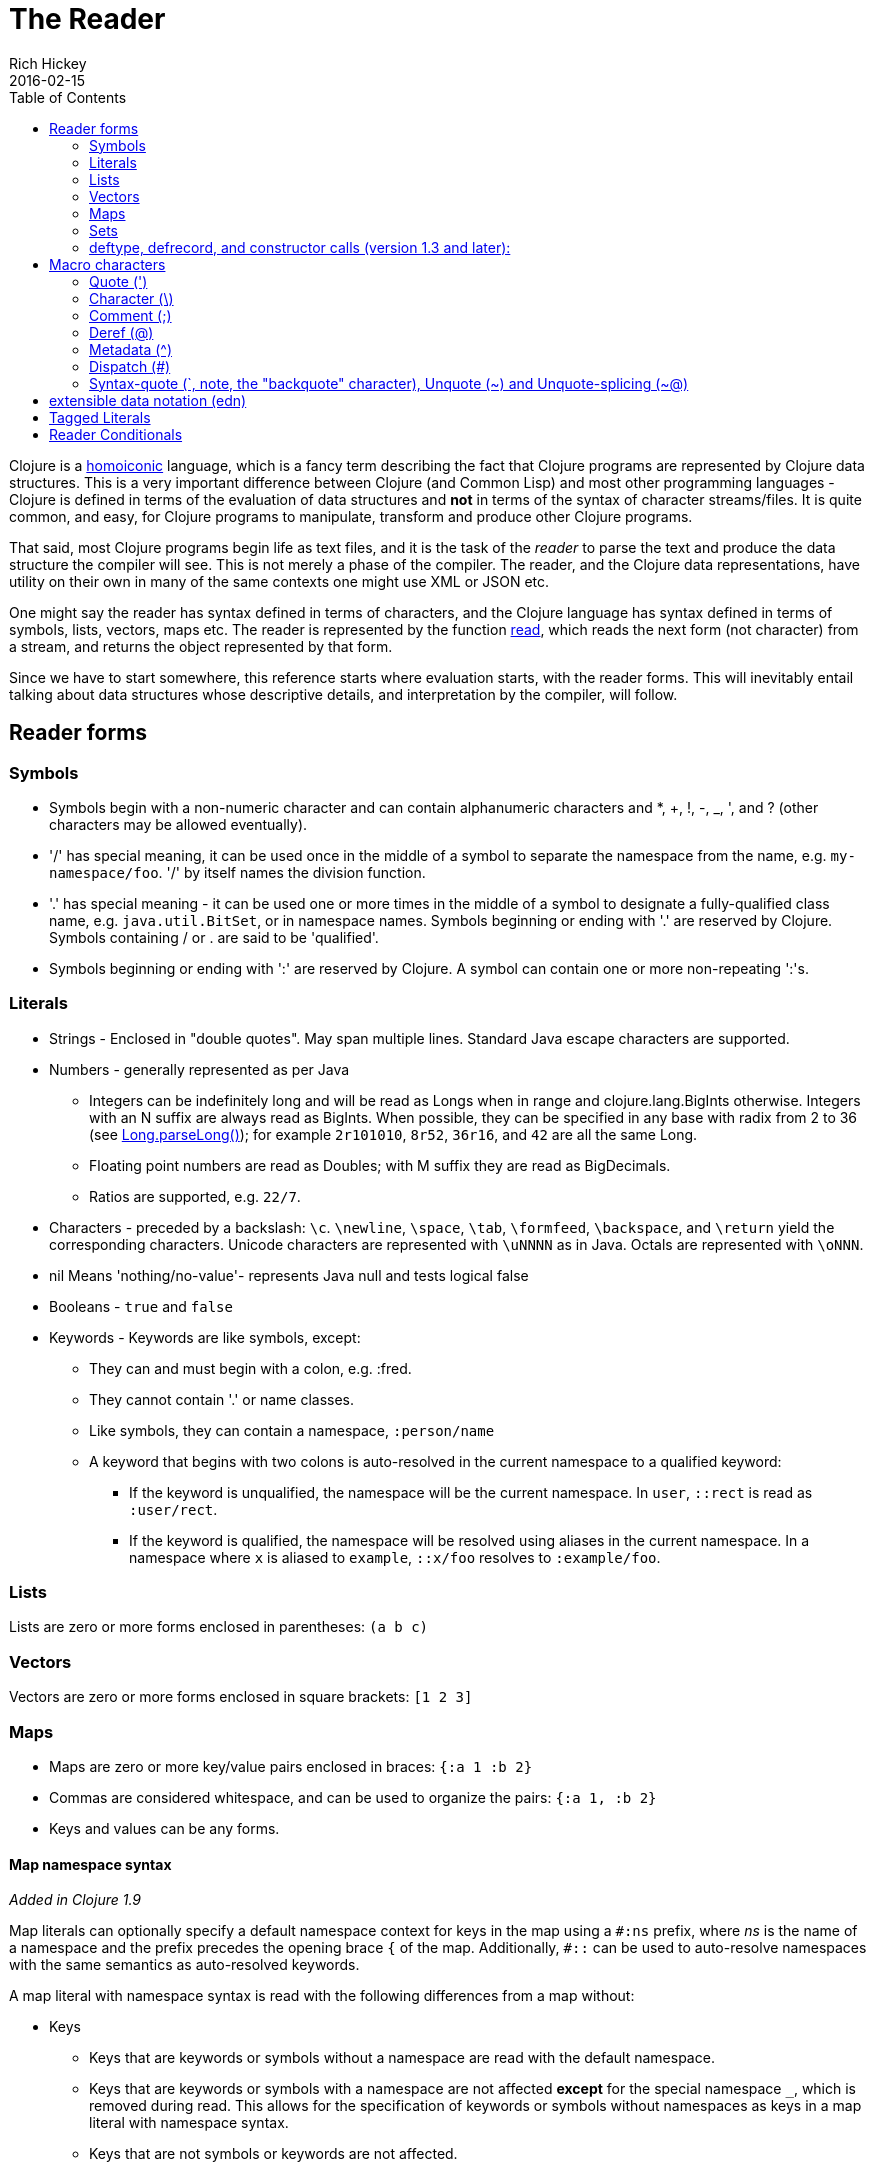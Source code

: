 = The Reader
Rich Hickey
2016-02-15
:type: reference
:toc: macro
:icons: font
:nextpagehref: repl_and_main
:nextpagetitle: REPL and main

ifdef::env-github,env-browser[:outfilesuffix: .adoc]

toc::[]

Clojure is a http://en.wikipedia.org/wiki/Homoiconicity[homoiconic] language, which is a fancy term describing the fact that Clojure programs are represented by Clojure data structures. This is a very important difference between Clojure (and Common Lisp) and most other programming languages - Clojure is defined in terms of the evaluation of data structures and *not* in terms of the syntax of character streams/files. It is quite common, and easy, for Clojure programs to manipulate, transform and produce other Clojure programs.

That said, most Clojure programs begin life as text files, and it is the task of the _reader_ to parse the text and produce the data structure the compiler will see. This is not merely a phase of the compiler. The reader, and the Clojure data representations, have utility on their own in many of the same contexts one might use XML or JSON etc.

One might say the reader has syntax defined in terms of characters, and the Clojure language has syntax defined in terms of symbols, lists, vectors, maps etc. The reader is represented by the function https://clojure.github.io/clojure/clojure.core-api.html#clojure.core/read[read], which reads the next form (not character) from a stream, and returns the object represented by that form.

Since we have to start somewhere, this reference starts where evaluation starts, with the reader forms. This will inevitably entail talking about data structures whose descriptive details, and interpretation by the compiler, will follow.

== Reader forms

=== Symbols

* Symbols begin with a non-numeric character and can contain alphanumeric characters and *, +, !, -, _, ', and ? (other characters may be allowed eventually).
* '/' has special meaning, it can be used once in the middle of a symbol to separate the namespace from the name, e.g. `my-namespace/foo`. '/' by itself names the division function.
* '.' has special meaning - it can be used one or more times in the middle of a symbol to designate a fully-qualified class name, e.g. `java.util.BitSet`, or in namespace names. Symbols beginning or ending with '.' are reserved by Clojure. Symbols containing / or . are said to be 'qualified'.
* Symbols beginning or ending with ':' are reserved by Clojure. A symbol can contain one or more non-repeating ':'s.

=== Literals

* Strings - Enclosed in "double quotes". May span multiple lines. Standard Java escape characters are supported.
* Numbers - generally represented as per Java
** Integers can be indefinitely long and will be read as Longs when in range and clojure.lang.BigInts otherwise. Integers with an N suffix are always read as BigInts. When possible, they can be specified in any base with radix from 2 to 36 (see http://docs.oracle.com/javase/7/docs/api/java/lang/Long.html#parseLong(java.lang.String,%20int)[Long.parseLong()]); for example `2r101010`, `8r52`, `36r16`, and `42` are all the same Long.
** Floating point numbers are read as Doubles; with M suffix they are read as BigDecimals.
** Ratios are supported, e.g. `22/7`.
* Characters - preceded by a backslash: `\c`. `\newline`, `\space`, `\tab`, `\formfeed`, `\backspace`, and `\return` yield the corresponding characters. Unicode characters are represented with `\uNNNN` as in Java. Octals are represented with `\oNNN`.
* nil Means 'nothing/no-value'- represents Java null and tests logical false
* Booleans - `true` and `false`
* Keywords - Keywords are like symbols, except:
** They can and must begin with a colon, e.g. :fred.
** They cannot contain '.' or name classes.
** Like symbols, they can contain a namespace, `:person/name`
** A keyword that begins with two colons is auto-resolved in the current namespace to a qualified keyword:
*** If the keyword is unqualified, the namespace will be the current namespace. In `user`, `::rect` is read as `:user/rect`.
*** If the keyword is qualified, the namespace will be resolved using aliases in the current namespace. In a namespace where `x` is aliased to `example`, `::x/foo` resolves to `:example/foo`.

=== Lists

Lists are zero or more forms enclosed in parentheses: `(a b c)`

=== Vectors

Vectors are zero or more forms enclosed in square brackets: `[1 2 3]`

=== Maps

* Maps are zero or more key/value pairs enclosed in braces: `{:a 1 :b 2}`
* Commas are considered whitespace, and can be used to organize the pairs: `{:a 1, :b 2}`
* Keys and values can be any forms.

==== Map namespace syntax

_Added in Clojure 1.9_

Map literals can optionally specify a default namespace context for keys in the map using a `#:ns` prefix, where _ns_ is the name of a namespace and the prefix precedes the opening brace `{` of the map. Additionally, `pass:[#::]` can be used to auto-resolve namespaces with the same semantics as auto-resolved keywords.

A map literal with namespace syntax is read with the following differences from a map without:

* Keys
** Keys that are keywords or symbols without a namespace are read with the default namespace.
** Keys that are keywords or symbols with a namespace are not affected *except* for the special namespace `_`, which is removed during read. This allows for the specification of keywords or symbols without namespaces as keys in a map literal with namespace syntax.
** Keys that are not symbols or keywords are not affected.
* Values
** Values are not affected.
** Nested map literal keys are not affected.

For example, the following map literal with namespace syntax:

[source,clojure]
----
#:person{:first "Han"
         :last "Solo"
         :ship #:ship{:name "Millenium Falcon"
                      :model "YT-1300f light freighter"}}
----

is read as:

[source,clojure]
----
{:person/first "Han"
 :person/last "Solo"
 :person/ship {:ship/name "Millenium Falcon" 
               :ship/model "YT-1300f light freighter"}}
----

=== Sets

Sets are zero or more forms enclosed in braces preceded by `pass:[#]`: `#{:a :b :c}`

=== deftype, defrecord, and constructor calls (version 1.3 and later):

* Calls to Java class, deftype, and defrecord constructors can be called using their fully qualified class name preceded by # and followed by a vector: `#my.klass_or_type_or_record[:a :b :c]` +
* The elements in the vector part are passed *unevaluated* to the relevant constructor. defrecord instances can also be created with a similar form that takes a map instead: `#my.record{:a 1, :b 2}` +
* The keyed values in the map are assigned *unevaluated* to the relevant fields in the defrecord. Any defrecord fields without corresponding entries in the literal map are assigned nil as their value. Any extra keyed values in the map literal are added to the resulting defrecord instance.

[[macrochars]]
== Macro characters

The behavior of the reader is driven by a combination of built-in constructs and an extension system called the read table. Entries in the read table provide mappings from certain characters, called macro characters, to specific reading behavior, called reader macros. Unless indicated otherwise, macro characters cannot be used in user symbols.

=== Quote (')

`'form` => `(quote form)`

=== Character (\)

As per above, yields a character literal. Example character literals are: `\a \b \c`. 

The following special character literals can be used for common characters: `\newline`, `\space`, `\tab`, `\formfeed`, `\backspace`, and `\return`.

Unicode support follows Java conventions with support corresponding to the underlying Java version. A Unicode literal is of the form `\uNNNN`, for example `\u03A9` is the literal for Ω.

=== Comment (;)

Single-line comment, causes the reader to ignore everything from the semicolon to the end-of-line.

=== Deref (@)

`@form => (deref form)`

=== Metadata (^)

Metadata is a map associated with some kinds of objects: Symbols, Lists, Vector, Sets, Maps, tagged literals returning an IMeta, and record, type, and constructor calls. The metadata reader macro first reads the metadata and attaches it to the next form read (see https://clojure.github.io/clojure/clojure.core-api.html#clojure.core/with-meta[with-meta] to attach meta to an object): +
`^{:a 1 :b 2} [1 2 3]` yields the vector `[1 2 3]` with a metadata map of `{:a 1 :b 2}`. +

A shorthand version allows the metadata to be a simple symbol or string, in which case it is treated as a single entry map with a key of :tag and a value of the (resolved) symbol or string, e.g.: +
`^String x` is the same as `^{:tag java.lang.String} x` +

Such tags can be used to convey type information to the compiler. +

Another shorthand version allows the metadata to be a keyword, in which case it is treated as a single entry map with a key of the keyword and a value of true, e.g.: +
`^:dynamic x` is the same as `^{:dynamic true} x` +

Metadata can be chained in which case they are merged from right to left.

=== Dispatch (pass:[#])

The dispatch macro causes the reader to use a reader macro from another table, indexed by the character following

* pass:[#{}] - see Sets above
* Regex patterns (pass:[#"pattern"])
+
A regex pattern is read and _compiled at read time_. The resulting object is of type java.util.regex.Pattern. Regex strings do not follow the same escape character rules as strings. Specifically, backslashes in the pattern are treated as themselves (and do not need to be escaped with an additional backslash). For example, `(re-pattern "\\s*\\d+")` can be written more concisely as `#"\s*\d+"`.
* Var-quote (pass:[#'])
+
`#'x` => `(var x)`
* Anonymous function literal (#())
+
`#(...)` => `(fn [args] (...))` +
where args are determined by the presence of argument literals taking the form %, %n or %&. % is a synonym for %1, %n designates the nth arg (1-based), and %& designates a rest arg. This is not a replacement for https://clojure.github.io/clojure/clojure.core-api.html#clojure.core/fn[fn] - idiomatic use would be for very short one-off mapping/filter fns and the like. #() forms cannot be nested.
* Ignore next form (pass:[#_])
+
The form following pass:[#_] is completely skipped by the reader. (This is a more complete removal than the https://clojure.github.io/clojure/clojure.core-api.html#clojure.core/comment[comment] macro which yields nil).

[[syntax-quote]]
=== Syntax-quote (`, note, the "backquote" character), Unquote (~) and Unquote-splicing (~@)

For all forms other than Symbols, Lists, Vectors, Sets and Maps, `x is the same as 'x. +

For Symbols, syntax-quote _resolves_ the symbol in the current context, yielding a fully-qualified symbol (i.e. namespace/name or fully.qualified.Classname). If a symbol is non-namespace-qualified and ends with pass:['#'], it is resolved to a generated symbol with the same name to which '_' and a unique id have been appended. e.g. x# will resolve to x_123. All references to that symbol within a syntax-quoted expression resolve to the same generated symbol. +

For Lists/Vectors/Sets/Maps, syntax-quote establishes a template of the corresponding data structure. Within the template, unqualified forms behave as if recursively syntax-quoted, but forms can be exempted from such recursive quoting by qualifying them with unquote or unquote-splicing, in which case they will be treated as expressions and be replaced in the template by their value, or sequence of values, respectively. +

For example:

[source,clojure]
----
user=> (def x 5)
user=> (def lst '(a b c))
user=> `(fred x ~x lst ~@lst 7 8 :nine)
(user/fred user/x 5 user/lst a b c 7 8 :nine)
----

The read table is currently not accessible to user programs.

== extensible data notation (edn)
Clojure's reader supports a superset of https://github.com/edn-format/edn[extensible data notation (edn)]. The edn specification is under active development, and complements this document by defining a subset of Clojure data syntax in a language-neutral way.

== Tagged Literals
Tagged literals are Clojure's implementation of edn https://github.com/edn-format/edn#tagged-elements[tagged elements].

When Clojure starts, it searches for files named `data_readers.clj` at the root of the classpath. Each such file must contain a Clojure map of symbols, like this:
[source,clojure]
----
{foo/bar my.project.foo/bar
 foo/baz my.project/baz}
----
The key in each pair is a tag that will be recognized by the Clojure reader. The value in the pair is the fully-qualified name of a <<vars#,Var>> which will be invoked by the reader to parse the form following the tag. For example, given the `data_readers.clj` file above, the Clojure reader would parse this form:
[source,clojure]
----
#foo/bar [1 2 3]
----
by invoking the Var `#'my.project.foo/bar` on the vector `[1 2 3]`. The data reader function is invoked on the form AFTER it has been read as a normal Clojure data structure by the reader.

Reader tags without namespace qualifiers are reserved for Clojure. Default reader tags are defined in https://clojure.github.io/clojure/clojure.core-api.html#clojure.core/default-data-readers[default-data-readers] but may be overridden in `data_readers.clj` or by rebinding https://clojure.github.io/clojure/clojure.core-api.html#clojure.core/%2Adata-readers%2A[pass:[*data-readers*]]. If no data reader is found for a tag, the function bound in https://clojure.github.io/clojure/clojure.core-api.html#clojure.core/%2Adefault-data-reader-fn%2A[pass:[*default-data-reader-fn*]] will be invoked with the tag and value to produce a value. If pass:[*default-data-reader-fn*] is nil (the default), a RuntimeException will be thrown.

== Reader Conditionals

Clojure 1.7 introduced a new extension (.cljc) for portable files that can be loaded by multiple Clojure platforms. The primary mechanism for managing platform-specific code is to isolate that code into a minimal set of namespaces, and then provide platform-specific versions (.clj/.class or .cljs) of those namespaces.

In cases where is not feasible to isolate the varying parts of the code, or where the code is mostly portable with only small platform-specific parts, 1.7 also introduced _reader conditionals_, which are supported only in cljc files and at the default REPL. Reader conditionals should be used sparingly and only when necessary.

Reader conditionals are a new reader dispatch form starting with `pass:[#?]` or `pass:[#?@]`. Both consist of a series of alternating features and expressions, similar to `cond`. Every Clojure platform has a well-known "platform feature" - `:clj`, `:cljs`, `:cljr`. Each condition in a reader conditional is checked in order until a feature matching the platform feature is found. The reader conditional will read and return that feature's expression. The expression on each non-selected branch will be read but skipped. A well-known `:default` feature will always match and can be used to provide a default. If no branches match, no form will be read (as if no reader conditional expression was present).

The following example will read as Double/NaN in Clojure, js/NaN in ClojureScript, and nil in any other platform:

[source,clojure]
----
#?(:clj     Double/NaN
   :cljs    js/NaN
   :default nil)
----

The syntax for `pass:[#?@]` is exactly the same but the expression is expected to return a collection that can be spliced into the surrounding context, similar to unquote-splicing in syntax quote. Use of reader conditional splicing at the top level is not supported and will throw an exception. An example:

[source,clojure]
----
[1 2 #?@(:clj [3 4] :cljs [5 6])]
;; in clj =>        [1 2 3 4]
;; in cljs =>       [1 2 5 6]
;; anywhere else => [1 2]
----

The https://clojure.github.io/clojure/clojure.core-api.html#clojure.core/read[read] and https://clojure.github.io/clojure/clojure.core-api.html#clojure.core/read-string[read-string] functions optionally take a map of options as a first argument. The current feature set and reader conditional behavior can be set in the options map with these keys and values:

[source,clojure]
----
  :read-cond - :allow to process reader conditionals, or
               :preserve to keep all branches
  :features - persistent set of feature keywords that are active
----

An example of how to test ClojureScript reader conditionals from Clojure:

[source,clojure]
----
(read-string
  {:read-cond :allow
   :features #{:cljs}}
  "#?(:cljs :works! :default :boo)")
;; :works!
----

However, note that the Clojure reader will _always_ inject the platform feature :clj as well. For platform-agnostic reading, see https://github.com/clojure/tools.reader[tools.reader].

If the reader is invoked with `{:read-cond :preserve}`, the reader conditional and non-executed branches will be preserved, as data, in the returned form. The reader-conditional will be returned as a type that supports keyword retrieval for keys with `:form` and a `:splicing?` flag. Read but skipped tagged literals will be returned as a type that supports keyword retrieval for keys with `:form` and `:tag` keys.

[source,clojure]
----
(read-string
  {:read-cond :preserve}
  "[1 2 #?@(:clj [3 4] :cljs [5 6])]")
;; [1 2 #?@(:clj [3 4] :cljs [5 6])]
----

The following functions can also be used as predicates or constructors for these types: +
https://clojure.github.io/clojure/clojure.core-api.html#clojure.core/reader-conditional%3F[reader-conditional?] https://clojure.github.io/clojure/clojure.core-api.html#clojure.core/reader-conditional[reader-conditional] https://clojure.github.io/clojure/clojure.core-api.html#clojure.core/tagged-literal%3F[tagged-literal?] https://clojure.github.io/clojure/clojure.core-api.html#clojure.core/tagged-literal[tagged-literal]
